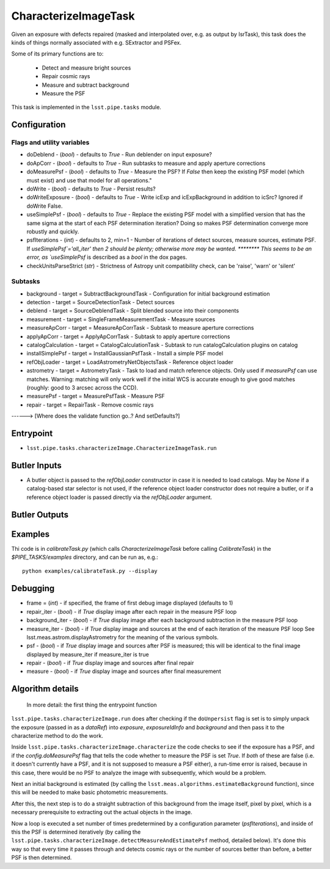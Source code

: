 
#####################
CharacterizeImageTask
#####################

Given an exposure with defects repaired (masked and interpolated over,
e.g. as output by IsrTask), this task does the kinds of things
normally associated with e.g. SExtractor and PSFex.

Some of its primary functions are to:

  - Detect and measure bright sources

  - Repair cosmic rays

  - Measure and subtract background

  - Measure the PSF

This task is implemented in the ``lsst.pipe.tasks`` module.

.. seealso::
   
    This task is most commonly called by :doc:`ProcessCcd <processccd>`.
    
Configuration
=============

Flags  and utility variables
----------------------------

- 	doDeblend - (`bool`) - defaults to `True` - Run deblender on input exposure?
 
- 	doApCorr - (`bool`) - defaults to `True` -  Run subtasks to measure and apply aperture corrections

-	doMeasurePsf - (`bool`) - defaults to `True` - Measure the PSF? If `False` then keep the existing PSF model (which must exist) and use that model for all operations."
 
-	doWrite - (`bool`) - defaults to `True` - Persist results?
 
-	doWriteExposure - (`bool`) - defaults to `True` - Write icExp and icExpBackground in addition to icSrc? Ignored if doWrite False.

-	useSimplePsf - (`bool`) - defaults to `True` - Replace the existing PSF model with a simplified version that has the same sigma at the start of each PSF determination iteration? Doing so makes PSF determination converge more robustly and quickly.

	
-	psfIterations - (`int`) - defaults to 2, min=1 -    Number of iterations of detect sources, measure sources, estimate PSF. If `useSimplePsf`='all_iter' then 2 should be plenty; otherwise more may be wanted.  ******** This seems to be an error, as `useSimplePsf` is described as a `bool` in the dox pages.

- 	checkUnitsParseStrict (`str`) - Strictness of Astropy unit compatibility check, can be 'raise', 'warn' or 'silent'

Subtasks
--------

-	background - target = SubtractBackgroundTask -    Configuration for initial background estimation
 
-	detection - target = SourceDetectionTask - Detect sources
 
-	deblend - target = SourceDeblendTask - Split blended source into their components
 
-	measurement - target = SingleFrameMeasurementTask - Measure sources
 
-	measureApCorr -  target = MeasureApCorrTask - Subtask to measure aperture corrections
 
-	applyApCorr - target = ApplyApCorrTask - Subtask to apply aperture corrections
 
-	catalogCalculation - target = CatalogCalculationTask - Subtask to run catalogCalculation plugins on catalog
 
-	installSimplePsf -  target = InstallGaussianPsfTask - Install a simple PSF model
 
-	refObjLoader -  target = LoadAstrometryNetObjectsTask - Reference object loader
 
-	astrometry - target = AstrometryTask - Task to load and match reference objects. Only used if `measurePsf` can use matches. Warning: matching will only work well if the initial WCS is accurate enough to give good matches (roughly: good to 3 arcsec across the CCD).

-	measurePsf - target = MeasurePsfTask - Measure PSF

 
-	repair -  target = RepairTask - Remove cosmic rays
 
------> [Where does the validate function go..?  And setDefaults?]


Entrypoint
==========

- ``lsst.pipe.tasks.characterizeImage.CharacterizeImageTask.run`` 


Butler Inputs
=============

- A butler object is passed to the `refObjLoader` constructor in case it is needed to load catalogs. May be `None` if a catalog-based star selector is not used, if the reference object loader constructor does not require a butler, or if a reference object loader is passed directly via the `refObjLoader` argument.

Butler Outputs
==============

Examples
========

Thi code is in `calibrateTask.py` (which calls `CharacterizeImageTask` before calling `CalibrateTask`) in the `$PIPE_TASKS/examples` directory, and can be run as, e.g.::

     python examples/calibrateTask.py --display



Debugging
=========

- frame = (`int`) - if specified, the frame of first debug image displayed (defaults to 1)

- repair_iter - (`bool`) -  if `True` display image after each repair in the measure PSF loop

- background_iter - (`bool`) -  if `True` display image after each background subtraction in the measure PSF loop

- measure_iter - (`bool`) -  if `True` display image and sources at the end of each iteration of the measure PSF loop See lsst.meas.astrom.displayAstrometry for the meaning of the various symbols.

- psf - (`bool`) -  if `True` display image and sources after PSF is measured; this will be identical to the final image displayed by measure_iter if measure_iter is true

- repair - (`bool`) -  if `True` display image and sources after final repair

- measure - (`bool`) -  if `True` display image and sources after final measurement



Algorithm details
====================

  In more detail: the first thing the entrypoint function
``lsst.pipe.tasks.characterizeImage.run`` does after checking if the
``doUnpersist`` flag is set is to simply unpack the exposure (passed
in as a `dataRef`) into `exposure`, `exposureIdInfo` and `background`
and then pass it to the characterize method to do the work.

Inside ``lsst.pipe.tasks.characterizeImage.characterize`` the code
checks to see if the exposure has a PSF, and if the
`config.doMeasurePsf` flag that tells the code whether to measure the
PSF is set `True`.  If *both* of these are false (i.e. it doesn't
currently have a PSF, and it is not supposed to measure a PSF either),
a run-time error is raised, because in this case, there would be no
PSF to analyze the image with subsequently, which would be a problem.

Next an initial background is estimated (by calling the
``lsst.meas.algorithms.estimateBackground`` function), since this will
be needed to make basic photometric measurements.

After this, the next step is to do a straight subtraction of this
background from the image itself, pixel by pixel, which is a necessary
prerequisite to extracting out the actual objects in the image.

Now a loop is executed a set number of times predetermined by a
configuration parameter (`psfIterations`), and inside of this the PSF
is determined iteratively (by calling the
``lsst.pipe.tasks.characterizeImage.detectMeasureAndEstimatePsf``
method, detailed below).  It's done this way so that every time it
passes through and detects cosmic rays or the number of sources better
than before, a better PSF is then determined.
